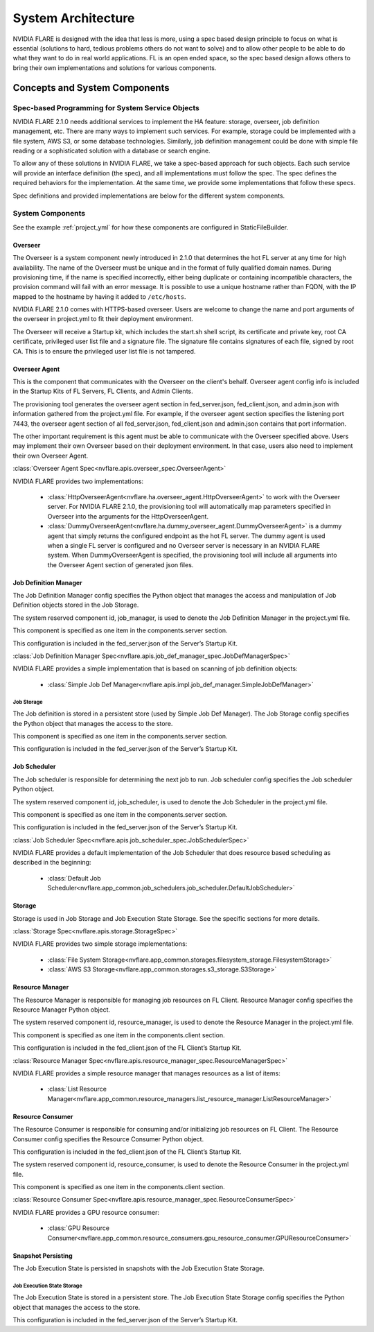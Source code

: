 ###################
System Architecture
###################

NVIDIA FLARE is designed with the idea that less is more, using a spec based design principle to focus on what is
essential (solutions to hard, tedious problems others do not want to solve) and to allow other people to be able to do
what they want to do in real world applications. FL is an open ended space, so the spec based design allows others to
bring their own implementations and solutions for various components.

.. _concepts_and_system_components:

******************************
Concepts and System Components
******************************

Spec-based Programming for System Service Objects
=================================================
NVIDIA FLARE 2.1.0 needs additional services to implement the HA feature:
storage, overseer, job definition management, etc. There are many ways to implement such services. For example,
storage could be implemented with a file system, AWS S3, or some database technologies. Similarly, job definition
management could be done with simple file reading or a sophisticated solution with a database or search engine.

To allow any of these solutions in NVIDIA FLARE, we take a spec-based approach for such objects. Each such service will
provide an interface definition (the spec), and all implementations must follow the spec. The spec defines the
required behaviors for the implementation. At the same time, we provide some implementations that follow these specs.

Spec definitions and provided implementations are below for the different system components.

.. _system_components:

System Components
=================
See the example :ref:`project_yml` for how these components are configured in StaticFileBuilder.

Overseer
--------
The Overseer is a system component newly introduced in 2.1.0 that determines the hot FL server at any time for high availability.
The name of the Overseer must be unique and in the format of fully qualified domain names.  During
provisioning time, if the name is specified incorrectly, either being duplicate or containing incompatible
characters, the provision command will fail with an error message. It is possible to use a unique hostname rather than
FQDN, with the IP mapped to the hostname by having it added to ``/etc/hosts``.

NVIDIA FLARE 2.1.0 comes with HTTPS-based overseer.  Users are welcome to change the name and port arguments of the overseer
in project.yml to fit their deployment environment.

The Overseer will receive a Startup kit, which includes the start.sh shell script, its certificate and private key,
root CA certificate, privileged user list file and a signature file.  The signature file contains signatures of each
file, signed by root CA.  This is to ensure the privileged user list file is not tampered.

Overseer Agent
--------------
This is the component that communicates with the Overseer on the client's behalf.
Overseer agent config info is included in the Startup Kits of FL Servers, FL Clients, and Admin Clients.

The provisioning tool generates the overseer agent section in fed_server.json, fed_client.json, and admin.json with
information gathered from the project.yml file.  For example, if the overseer agent section specifies the listening
port 7443, the overseer agent section of all fed_server.json, fed_client.json and admin.json contains that port
information.

The other important requirement is this agent must be able to communicate with the Overseer specified above.  Users
may implement their own Overseer based on their deployment environment.  In that case, users also need to implement
their own Overseer Agent.

:class:`Overseer Agent Spec<nvflare.apis.overseer_spec.OverseerAgent>`

NVIDIA FLARE provides two implementations:

    - :class:`HttpOverseerAgent<nvflare.ha.overseer_agent.HttpOverseerAgent>` to work with the Overseer server. For NVIDIA
      FLARE 2.1.0, the provisioning tool will automatically map parameters specified in Overseer into the arguments for
      the HttpOverseerAgent.
    - :class:`DummyOverseerAgent<nvflare.ha.dummy_overseer_agent.DummyOverseerAgent>` is a dummy agent that simply
      returns the configured endpoint as the hot FL server. The dummy agent is used when a single FL server is configured
      and no Overseer server is necessary in an NVIDIA FLARE system. When DummyOverseerAgent is specified, the provisioning
      tool will include all arguments into the Overseer Agent section of generated json files.

Job Definition Manager
----------------------
The Job Definition Manager config specifies the Python object that manages the access and manipulation of Job Definition objects stored in the Job Storage.

The system reserved component id, job_manager, is used to denote the Job Definition Manager in the project.yml file.

This component is specified as one item in the components.server section.

This configuration is included in the fed_server.json of the Server’s Startup Kit.

:class:`Job Definition Manager Spec<nvflare.apis.job_def_manager_spec.JobDefManagerSpec>`

NVIDIA FLARE provides a simple implementation that is based on scanning of job definition objects:

    - :class:`Simple Job Def Manager<nvflare.apis.impl.job_def_manager.SimpleJobDefManager>`

Job Storage
^^^^^^^^^^^
The Job definition is stored in a persistent store (used by Simple Job Def Manager). The Job Storage config specifies the Python object that manages the access to the store.

This component is specified as one item in the components.server section.

This configuration is included in the fed_server.json of the Server’s Startup Kit.

Job Scheduler
-------------
The Job scheduler is responsible for determining the next job to run. Job scheduler config specifies the Job scheduler Python object.

The system reserved component id, job_scheduler, is used to denote the Job Scheduler in the project.yml file.

This component is specified as one item in the components.server section.

This configuration is included in the fed_server.json of the Server’s Startup Kit.

:class:`Job Scheduler Spec<nvflare.apis.job_scheduler_spec.JobSchedulerSpec>`

NVIDIA FLARE provides a default implementation of the Job Scheduler that does resource based scheduling as described in the beginning:

    - :class:`Default Job Scheduler<nvflare.app_common.job_schedulers.job_scheduler.DefaultJobScheduler>`

Storage
-------
Storage is used in Job Storage and Job Execution State Storage. See the specific sections for more details.

:class:`Storage Spec<nvflare.apis.storage.StorageSpec>`

NVIDIA FLARE provides two simple storage implementations:

    - :class:`File System Storage<nvflare.app_common.storages.filesystem_storage.FilesystemStorage>`
    - :class:`AWS S3 Storage<nvflare.app_common.storages.s3_storage.S3Storage>`

Resource Manager
-----------------
The Resource Manager is responsible for managing job resources on FL Client. Resource Manager config specifies the Resource Manager Python object.

The system reserved component id, resource_manager, is used to denote the Resource Manager in the project.yml file.

This component is specified as one item in the components.client section.

This configuration is included in the fed_client.json of the FL Client’s Startup Kit.

:class:`Resource Manager Spec<nvflare.apis.resource_manager_spec.ResourceManagerSpec>`

NVIDIA FLARE provides a simple resource manager that manages resources as a list of items:

    - :class:`List Resource Manager<nvflare.app_common.resource_managers.list_resource_manager.ListResourceManager>`

Resource Consumer
-----------------
The Resource Consumer is responsible for consuming and/or initializing job resources on FL Client. The Resource Consumer
config specifies the Resource Consumer Python object.

This configuration is included in the fed_client.json of the FL Client’s Startup Kit.

The system reserved component id, resource_consumer, is used to denote the Resource Consumer in the project.yml file.

This component is specified as one item in the components.client section.

:class:`Resource Consumer Spec<nvflare.apis.resource_manager_spec.ResourceConsumerSpec>`

NVIDIA FLARE provides a GPU resource consumer:

    - :class:`GPU Resource Consumer<nvflare.app_common.resource_consumers.gpu_resource_consumer.GPUResourceConsumer>`

Snapshot Persisting
-------------------
The Job Execution State is persisted in snapshots with the Job Execution State Storage.

Job Execution State Storage
^^^^^^^^^^^^^^^^^^^^^^^^^^^
The Job Execution State is stored in a persistent store. The Job Execution State Storage config specifies the Python
object that manages the access to the store.

This configuration is included in the fed_server.json of the Server’s Startup Kit.